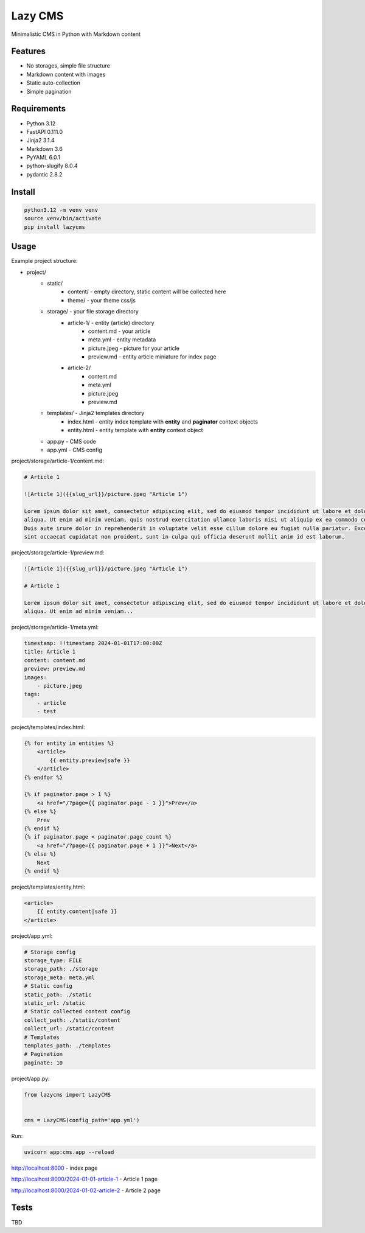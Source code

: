 Lazy CMS
========

Minimalistic CMS in Python with Markdown content

Features
--------

* No storages, simple file structure
* Markdown content with images
* Static auto-collection
* Simple pagination

Requirements
------------

* Python 3.12
* FastAPI 0.111.0
* Jinja2 3.1.4
* Markdown 3.6
* PyYAML 6.0.1
* python-slugify 8.0.4
* pydantic 2.8.2

Install
-------

.. code-block:: bash

    python3.12 -m venv venv
    source venv/bin/activate
    pip install lazycms

Usage
-----

Example project structure:

* project/
    * static/
        * content/ - empty directory, static content will be collected here
        * theme/ - your theme css/js
    * storage/ - your file storage directory
        * article-1/ - entity (article) directory
            * content.md - your article
            * meta.yml - entity metadata
            * picture.jpeg - picture for your article
            * preview.md - entity article miniature for index page
        * article-2/
            * content.md
            * meta.yml
            * picture.jpeg
            * preview.md
    * templates/ - Jinja2 templates directory
        * index.html - entity index template with **entity** and **paginator** context objects
        * entity.html - entity template with **entity** context object
    * app.py - CMS code
    * app.yml - CMS config

project/storage/article-1/content.md:

.. code-block:: markdown

    # Article 1

    ![Article 1]({{slug_url}}/picture.jpeg "Article 1")

    Lorem ipsum dolor sit amet, consectetur adipiscing elit, sed do eiusmod tempor incididunt ut labore et dolore magna
    aliqua. Ut enim ad minim veniam, quis nostrud exercitation ullamco laboris nisi ut aliquip ex ea commodo consequat.
    Duis aute irure dolor in reprehenderit in voluptate velit esse cillum dolore eu fugiat nulla pariatur. Excepteur
    sint occaecat cupidatat non proident, sunt in culpa qui officia deserunt mollit anim id est laborum.

project/storage/article-1/preview.md:

.. code-block:: markdown

    ![Article 1]({{slug_url}}/picture.jpeg "Article 1")

    # Article 1

    Lorem ipsum dolor sit amet, consectetur adipiscing elit, sed do eiusmod tempor incididunt ut labore et dolore magna
    aliqua. Ut enim ad minim veniam...

project/storage/article-1/meta.yml:

.. code-block:: yaml

    timestamp: !!timestamp 2024-01-01T17:00:00Z
    title: Article 1
    content: content.md
    preview: preview.md
    images:
        - picture.jpeg
    tags:
        - article
        - test

project/templates/index.html:

.. code-block:: html

    {% for entity in entities %}
        <article>
            {{ entity.preview|safe }}
        </article>
    {% endfor %}

    {% if paginator.page > 1 %}
        <a href="/?page={{ paginator.page - 1 }}">Prev</a>
    {% else %}
        Prev
    {% endif %}
    {% if paginator.page < paginator.page_count %}
        <a href="/?page={{ paginator.page + 1 }}">Next</a>
    {% else %}
        Next
    {% endif %}

project/templates/entity.html:

.. code-block:: html

    <article>
        {{ entity.content|safe }}
    </article>

project/app.yml:

.. code-block:: yaml

    # Storage config
    storage_type: FILE
    storage_path: ./storage
    storage_meta: meta.yml
    # Static config
    static_path: ./static
    static_url: /static
    # Static collected content config
    collect_path: ./static/content
    collect_url: /static/content
    # Templates
    templates_path: ./templates
    # Pagination
    paginate: 10

project/app.py:

.. code-block:: python

    from lazycms import LazyCMS


    cms = LazyCMS(config_path='app.yml')

Run:

.. code-block:: bash

    uvicorn app:cms.app --reload

http://localhost:8000 - index page

http://localhost:8000/2024-01-01-article-1 - Article 1 page

http://localhost:8000/2024-01-02-article-2 - Article 2 page

Tests
-----

TBD
